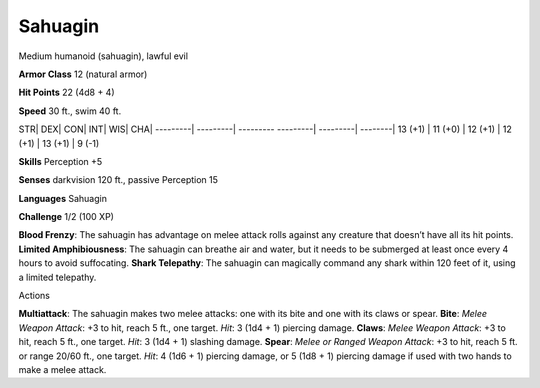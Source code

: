 Sahuagin  
---------


Medium humanoid (sahuagin), lawful evil

**Armor Class** 12 (natural armor)

**Hit Points** 22 (4d8 + 4)

**Speed** 30 ft., swim 40 ft.

STR\| DEX\| CON\| INT\| WIS\| CHA\| ---------\| ---------\| ---------
---------\| ---------\| --------\| 13 (+1) \| 11 (+0) \| 12 (+1) \| 12
(+1) \| 13 (+1) \| 9 (-1)

**Skills** Perception +5

**Senses** darkvision 120 ft., passive Perception 15

**Languages** Sahuagin

**Challenge** 1/2 (100 XP)

**Blood Frenzy**: The sahuagin has advantage on melee attack rolls
against any creature that doesn’t have all its hit points. **Limited
Amphibiousness**: The sahuagin can breathe air and water, but it needs
to be submerged at least once every 4 hours to avoid suffocating.
**Shark Telepathy**: The sahuagin can magically command any shark within
120 feet of it, using a limited telepathy.

Actions

**Multiattack**: The sahuagin makes two melee attacks: one with its bite
and one with its claws or spear. **Bite**: *Melee Weapon Attack*: +3 to
hit, reach 5 ft., one target. *Hit*: 3 (1d4 + 1) piercing damage.
**Claws**: *Melee Weapon Attack*: +3 to hit, reach 5 ft., one target.
*Hit*: 3 (1d4 + 1) slashing damage. **Spear**: *Melee or Ranged Weapon
Attack*: +3 to hit, reach 5 ft. or range 20/60 ft., one target. *Hit*: 4
(1d6 + 1) piercing damage, or 5 (1d8 + 1) piercing damage if used with
two hands to make a melee attack.
